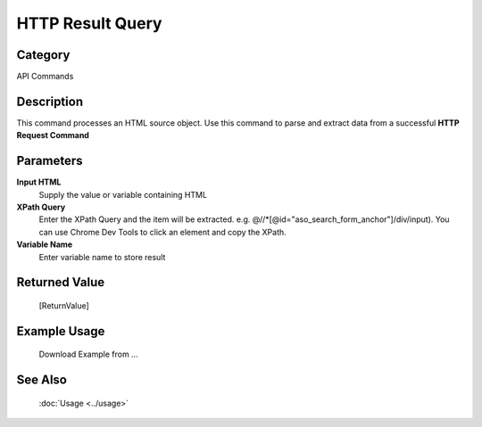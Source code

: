 HTTP Result Query
=================

Category
--------
API Commands

Description
-----------

This command processes an HTML source object. Use this command to parse and extract data from a successful **HTTP Request Command**

Parameters
----------

**Input HTML**
	Supply the value or variable containing HTML

**XPath Query**
	Enter the XPath Query and the item will be extracted. e.g. @//\*[@id=\"aso_search_form_anchor\"]/div/input). You can use Chrome Dev Tools to click an element and copy the XPath.

**Variable Name**
	Enter variable name to store result



Returned Value
--------------
	[ReturnValue]

Example Usage
-------------

	Download Example from ...

See Also
--------
	:doc:`Usage <../usage>`
	
